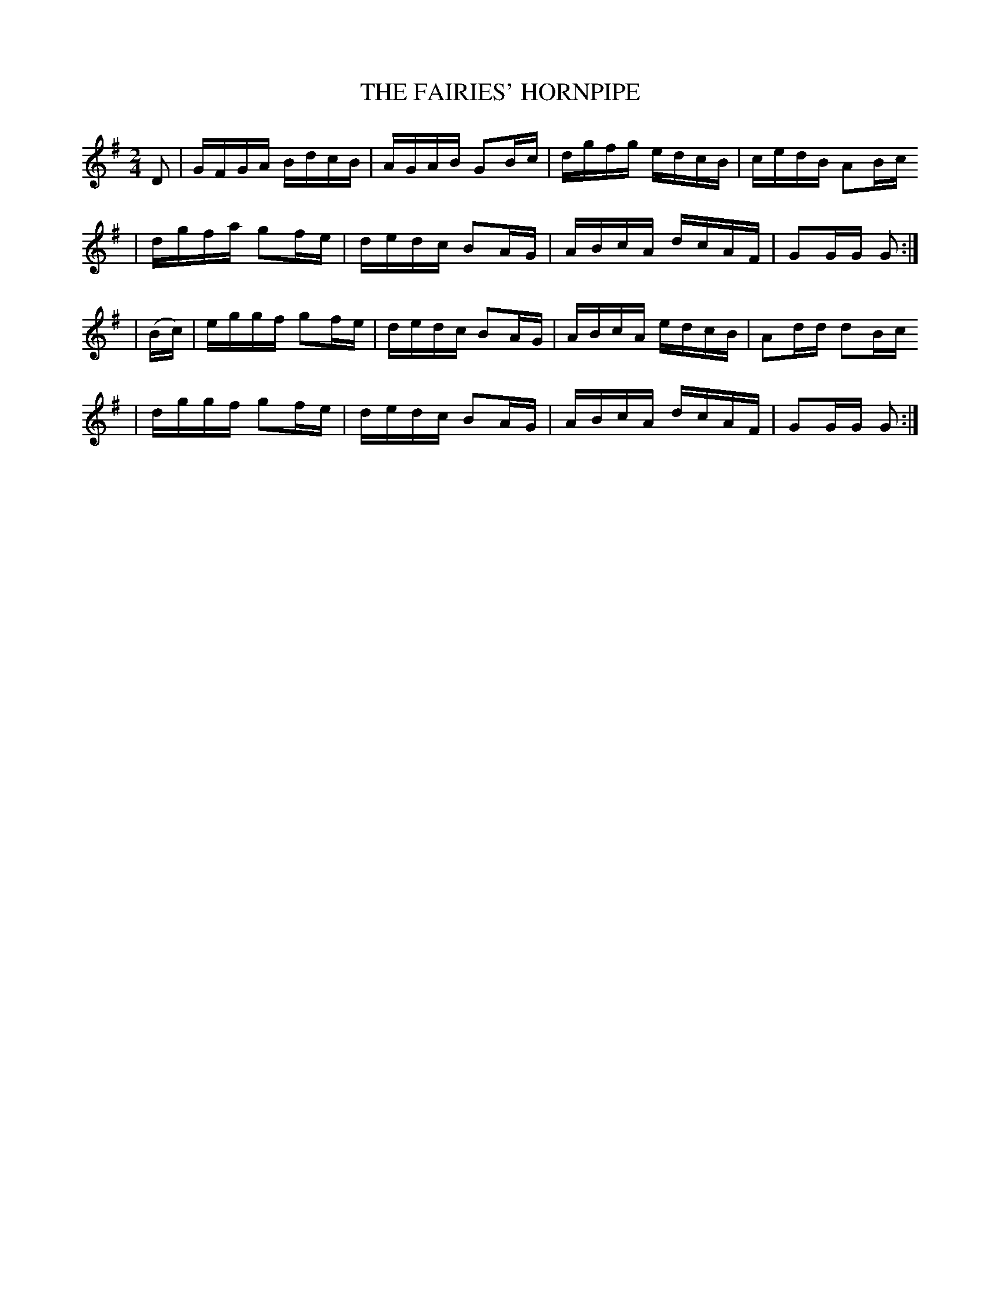 X:1718
T:THE FAIRIES' HORNPIPE
M:2/4
L:1/16
B:O'NEILL'S 1718
N:"collected by F. O'NEILL"
K:G
D2|GFGA BdcB|AGAB G2Bc|dgfg edcB|cedB A2Bc
|dgfa g2fe|dedc B2AG|ABcA dcAF|G2GG G2 :|
|(Bc)|eggf g2fe|dedc B2AG|ABcA edcB|A2dd d2Bc
|dggf g2fe|dedc B2AG|ABcA dcAF|G2GG G2 :|
%  ABC2Win Version 2.1 1/29/98
